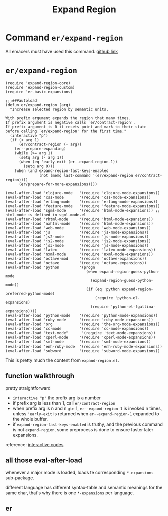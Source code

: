 #+TITLE: Expand Region

* Command =er/expand-region=
All emacers must have used this command. [[https://github.com/magnars/expand-region.el][github link]]
* =er/expand-region=
#+begin_src elisp
(require 'expand-region-core)
(require 'expand-region-custom)
(require 'er-basic-expansions)

;;;###autoload
(defun er/expand-region (arg)
  "Increase selected region by semantic units.

With prefix argument expands the region that many times.
If prefix argument is negative calls `er/contract-region'.
If prefix argument is 0 it resets point and mark to their state
before calling `er/expand-region' for the first time."
  (interactive "p")
  (if (< arg 1)
      (er/contract-region (- arg))
    (er--prepare-expanding)
    (while (>= arg 1)
      (setq arg (- arg 1))
      (when (eq 'early-exit (er--expand-region-1))
        (setq arg 0)))
    (when (and expand-region-fast-keys-enabled
               (not (memq last-command '(er/expand-region er/contract-region))))
      (er/prepare-for-more-expansions))))

(eval-after-load 'clojure-mode   '(require 'clojure-mode-expansions))
(eval-after-load 'css-mode       '(require 'css-mode-expansions))
(eval-after-load 'erlang-mode    '(require 'erlang-mode-expansions))
(eval-after-load 'feature-mode   '(require 'feature-mode-expansions))
(eval-after-load 'sgml-mode      '(require 'html-mode-expansions)) ;; html-mode is defined in sgml-mode.el
(eval-after-load 'rhtml-mode     '(require 'html-mode-expansions))
(eval-after-load 'nxhtml-mode    '(require 'html-mode-expansions))
(eval-after-load 'web-mode       '(require 'web-mode-expansions))
(eval-after-load 'js             '(require 'js-mode-expansions))
(eval-after-load 'js2-mode       '(require 'js-mode-expansions))
(eval-after-load 'js2-mode       '(require 'js2-mode-expansions))
(eval-after-load 'js3-mode       '(require 'js-mode-expansions))
(eval-after-load 'latex          '(require 'latex-mode-expansions))
(eval-after-load 'nxml-mode      '(require 'nxml-mode-expansions))
(eval-after-load 'octave-mod     '(require 'octave-expansions))
(eval-after-load 'octave         '(require 'octave-expansions))
(eval-after-load 'python         '(progn
                                    (when expand-region-guess-python-mode
                                      (expand-region-guess-python-mode))
                                    (if (eq 'python expand-region-preferred-python-mode)
                                        (require 'python-el-expansions)
                                      (require 'python-el-fgallina-expansions))))
(eval-after-load 'python-mode    '(require 'python-mode-expansions))
(eval-after-load 'ruby-mode      '(require 'ruby-mode-expansions))
(eval-after-load 'org            '(require 'the-org-mode-expansions))
(eval-after-load 'cc-mode        '(require 'cc-mode-expansions))
(eval-after-load "text-mode"      '(require 'text-mode-expansions))
(eval-after-load 'cperl-mode     '(require 'cperl-mode-expansions))
(eval-after-load 'sml-mode       '(require 'sml-mode-expansions))
(eval-after-load 'enh-ruby-mode  '(require 'enh-ruby-mode-expansions))
(eval-after-load 'subword        '(require 'subword-mode-expansions))
#+end_src
This is pretty much the content from =expand-region.el=.
** function walkthrough
pretty straightforward
- =interactive "p"= the prefix arg is a number
- if prefix arg is less than 1, call =er/contract-region=
- when prefix arg is n and n =gte= 1, =er--expand-region-1= is invoked n times, unless ='early-exit= is returned when =er--expand-region-1= expanded to the whole buffer.
- if =expand-region-fast-keys-enabled= is truthy, and the previous command is not =expand-region=, some preprocess is done to ensure faster later expansions.


reference: [[https://www.gnu.org/software/emacs/manual/html_node/elisp/Interactive-Codes.html#Interactive-Codes][interactive codes]]
** all those eval-after-load
whenever a major mode is loaded, loads te corresponding =*-expansions= sub-package.

different language has different syntax-table and semantic meanings for the same char, that's why there is one =*-expansions= per language.

** er
